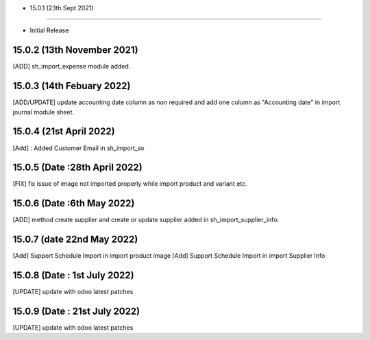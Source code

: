- 15.0.1 (23th Sept 2021)
--------------------------

- Initial Release

15.0.2 (13th November 2021)
----------------------------
[ADD] sh_import_expense module added.

15.0.3 (14th Febuary 2022)
-------------------------------
[ADD/UPDATE] update accounting date column as non required and add one column as "Accounting date" in import journal module sheet.

15.0.4 (21st April 2022)
-----------------------------
[Add] : Added Customer Email in sh_import_so

15.0.5 (Date :28th April 2022)
--------------------------------
[FIX] fix issue of image not imported properly while import product and variant etc.

15.0.6 (Date :6th May 2022)
--------------------------------
[ADD] method create supplier and create or update supplier added in sh_import_supplier_info.

15.0.7 (date 22nd May 2022)
----------------------------

[Add] Support Schedule Import in import product image
[Add] Support Schedule Import in import Supplier Info

15.0.8 (Date : 1st July 2022)
--------------------------------
[UPDATE] update with odoo latest patches

15.0.9 (Date : 21st July 2022)
-------------------------------
[UPDATE] update with odoo latest patches